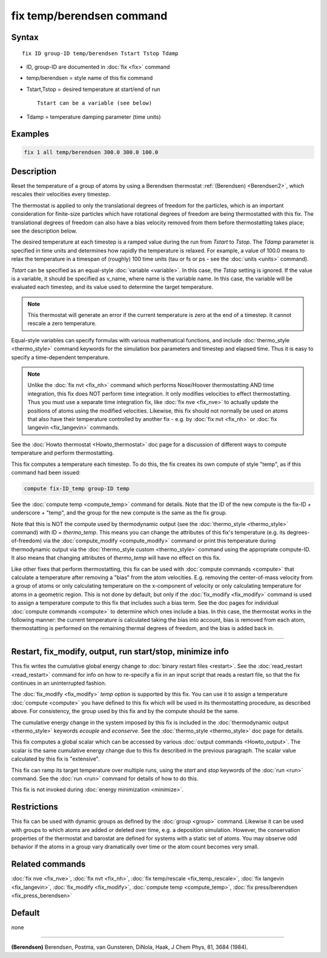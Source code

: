 .. index:: fix temp/berendsen

fix temp/berendsen command
==========================

Syntax
""""""

.. parsed-literal::

   fix ID group-ID temp/berendsen Tstart Tstop Tdamp

* ID, group-ID are documented in :doc:`fix <fix>` command
* temp/berendsen = style name of this fix command
* Tstart,Tstop = desired temperature at start/end of run

  .. parsed-literal::

       Tstart can be a variable (see below)

* Tdamp = temperature damping parameter (time units)

Examples
""""""""

.. code-block:: LAMMPS

   fix 1 all temp/berendsen 300.0 300.0 100.0

Description
"""""""""""

Reset the temperature of a group of atoms by using a Berendsen
thermostat :ref:`(Berendsen) <Berendsen2>`, which rescales their velocities
every timestep.

The thermostat is applied to only the translational degrees of freedom
for the particles, which is an important consideration for finite-size
particles which have rotational degrees of freedom are being
thermostatted with this fix.  The translational degrees of freedom can
also have a bias velocity removed from them before thermostatting
takes place; see the description below.

The desired temperature at each timestep is a ramped value during the
run from *Tstart* to *Tstop*\ .  The *Tdamp* parameter is specified in
time units and determines how rapidly the temperature is relaxed.  For
example, a value of 100.0 means to relax the temperature in a timespan
of (roughly) 100 time units (tau or fs or ps - see the
:doc:`units <units>` command).

*Tstart* can be specified as an equal-style :doc:`variable <variable>`.
In this case, the *Tstop* setting is ignored.  If the value is a
variable, it should be specified as v_name, where name is the variable
name.  In this case, the variable will be evaluated each timestep, and
its value used to determine the target temperature.

.. note::

   This thermostat will generate an error if the current
   temperature is zero at the end of a timestep.  It cannot rescale a
   zero temperature.

Equal-style variables can specify formulas with various mathematical
functions, and include :doc:`thermo_style <thermo_style>` command
keywords for the simulation box parameters and timestep and elapsed
time.  Thus it is easy to specify a time-dependent temperature.

.. note::

   Unlike the :doc:`fix nvt <fix_nh>` command which performs
   Nose/Hoover thermostatting AND time integration, this fix does NOT
   perform time integration.  It only modifies velocities to effect
   thermostatting.  Thus you must use a separate time integration fix,
   like :doc:`fix nve <fix_nve>` to actually update the positions of atoms
   using the modified velocities.  Likewise, this fix should not normally
   be used on atoms that also have their temperature controlled by
   another fix - e.g. by :doc:`fix nvt <fix_nh>` or :doc:`fix langevin <fix_langevin>` commands.

See the :doc:`Howto thermostat <Howto_thermostat>` doc page for a
discussion of different ways to compute temperature and perform
thermostatting.

This fix computes a temperature each timestep.  To do this, the fix
creates its own compute of style "temp", as if this command had been
issued:

.. code-block:: LAMMPS

   compute fix-ID_temp group-ID temp

See the :doc:`compute temp <compute_temp>` command for details.  Note
that the ID of the new compute is the fix-ID + underscore + "temp",
and the group for the new compute is the same as the fix group.

Note that this is NOT the compute used by thermodynamic output (see
the :doc:`thermo_style <thermo_style>` command) with ID = *thermo_temp*.
This means you can change the attributes of this fix's temperature
(e.g. its degrees-of-freedom) via the
:doc:`compute_modify <compute_modify>` command or print this temperature
during thermodynamic output via the :doc:`thermo_style custom <thermo_style>` command using the appropriate compute-ID.
It also means that changing attributes of *thermo_temp* will have no
effect on this fix.

Like other fixes that perform thermostatting, this fix can be used
with :doc:`compute commands <compute>` that calculate a temperature
after removing a "bias" from the atom velocities.  E.g. removing the
center-of-mass velocity from a group of atoms or only calculating
temperature on the x-component of velocity or only calculating
temperature for atoms in a geometric region.  This is not done by
default, but only if the :doc:`fix_modify <fix_modify>` command is used
to assign a temperature compute to this fix that includes such a bias
term.  See the doc pages for individual :doc:`compute commands <compute>` to determine which ones include a bias.  In
this case, the thermostat works in the following manner: the current
temperature is calculated taking the bias into account, bias is
removed from each atom, thermostatting is performed on the remaining
thermal degrees of freedom, and the bias is added back in.

----------

Restart, fix_modify, output, run start/stop, minimize info
"""""""""""""""""""""""""""""""""""""""""""""""""""""""""""

This fix writes the cumulative global energy change to
:doc:`binary restart files <restart>`.  See the
:doc:`read_restart <read_restart>` command for info on how to
re-specify a fix in an input script that reads a restart file,
so that the fix continues in an uninterrupted fashion.

The :doc:`fix_modify <fix_modify>` *temp* option is supported by this
fix.  You can use it to assign a temperature :doc:`compute <compute>`
you have defined to this fix which will be used in its thermostatting
procedure, as described above.  For consistency, the group used by
this fix and by the compute should be the same.

The cumulative energy change in the system imposed by this fix is
included in the :doc:`thermodynamic output <thermo_style>` keywords
*ecouple* and *econserve*.  See the :doc:`thermo_style <thermo_style>`
doc page for details.

This fix computes a global scalar which can be accessed by various
:doc:`output commands <Howto_output>`.  The scalar is the same
cumulative energy change due to this fix described in the previous
paragraph.  The scalar value calculated by this fix is "extensive".

This fix can ramp its target temperature over multiple runs, using the
*start* and *stop* keywords of the :doc:`run <run>` command.  See the
:doc:`run <run>` command for details of how to do this.

This fix is not invoked during :doc:`energy minimization <minimize>`.

Restrictions
""""""""""""

This fix can be used with dynamic groups as defined by the
:doc:`group <group>` command.  Likewise it can be used with groups to
which atoms are added or deleted over time, e.g. a deposition
simulation.  However, the conservation properties of the thermostat
and barostat are defined for systems with a static set of atoms.  You
may observe odd behavior if the atoms in a group vary dramatically
over time or the atom count becomes very small.

Related commands
""""""""""""""""

:doc:`fix nve <fix_nve>`, :doc:`fix nvt <fix_nh>`, :doc:`fix temp/rescale <fix_temp_rescale>`, :doc:`fix langevin <fix_langevin>`,
:doc:`fix_modify <fix_modify>`, :doc:`compute temp <compute_temp>`,
:doc:`fix press/berendsen <fix_press_berendsen>`

Default
"""""""

none

----------

.. _Berendsen2:

**(Berendsen)** Berendsen, Postma, van Gunsteren, DiNola, Haak, J Chem
Phys, 81, 3684 (1984).
